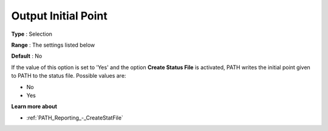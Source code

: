 .. _PATH_Reporting_-_Output_Initial_Poi:


Output Initial Point
====================



**Type** :	Selection	

**Range** :	The settings listed below	

**Default** :	No	



If the value of this option is set to 'Yes' and the option **Create Status File**  is activated, PATH writes the initial point given to PATH to the status file. Possible values are:



*	No
*	Yes




**Learn more about** 

*	:ref:`PATH_Reporting_-_CreateStatFile`  




